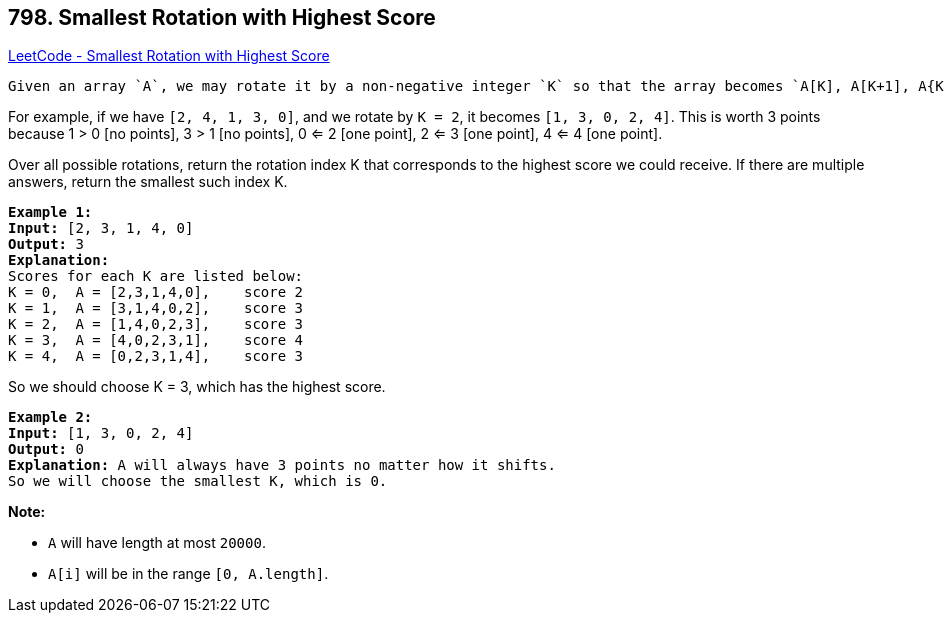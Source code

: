 == 798. Smallest Rotation with Highest Score

https://leetcode.com/problems/smallest-rotation-with-highest-score/[LeetCode - Smallest Rotation with Highest Score]

 Given an array `A`, we may rotate it by a non-negative integer `K` so that the array becomes `A[K], A[K+1], A{K+2], ... A[A.length - 1], A[0], A[1], ..., A[K-1]`.  Afterward, any entries that are less than or equal to their index are worth 1 point. 

For example, if we have `[2, 4, 1, 3, 0]`, and we rotate by `K = 2`, it becomes `[1, 3, 0, 2, 4]`.  This is worth 3 points because 1 > 0 [no points], 3 > 1 [no points], 0 <= 2 [one point], 2 <= 3 [one point], 4 <= 4 [one point].

Over all possible rotations, return the rotation index K that corresponds to the highest score we could receive.  If there are multiple answers, return the smallest such index K.

[subs="verbatim,quotes,macros"]
----
*Example 1:*
*Input:* [2, 3, 1, 4, 0]
*Output:* 3
*Explanation:* 
Scores for each K are listed below: 
K = 0,  A = [2,3,1,4,0],    score 2
K = 1,  A = [3,1,4,0,2],    score 3
K = 2,  A = [1,4,0,2,3],    score 3
K = 3,  A = [4,0,2,3,1],    score 4
K = 4,  A = [0,2,3,1,4],    score 3
----

So we should choose K = 3, which has the highest score.

 

[subs="verbatim,quotes,macros"]
----
*Example 2:*
*Input:* [1, 3, 0, 2, 4]
*Output:* 0
*Explanation:* A will always have 3 points no matter how it shifts.
So we will choose the smallest K, which is 0.
----

*Note:*


* `A` will have length at most `20000`.
* `A[i]` will be in the range `[0, A.length]`.


